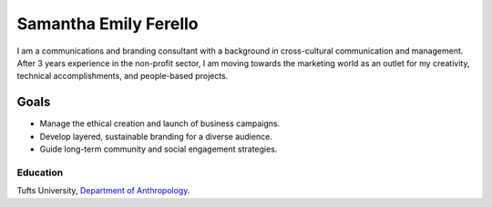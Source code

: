 Samantha Emily Ferello
######################

I am a communications and branding consultant with a background in cross-cultural communication and management. After 3 years experience in the non-profit sector, I am moving towards the marketing world as an outlet for my creativity, technical accomplishments, and people-based projects.

Goals
=====

* Manage the ethical creation and launch of business campaigns.
* Develop layered, sustainable branding for a diverse audience. 
* Guide long-term community and social engagement strategies.

Education
*********
Tufts University, `Department of Anthropology
<http://ase.tufts.edu/anthropology/>`_.
